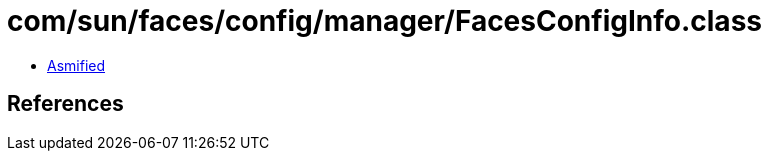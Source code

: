 = com/sun/faces/config/manager/FacesConfigInfo.class

 - link:FacesConfigInfo-asmified.java[Asmified]

== References

